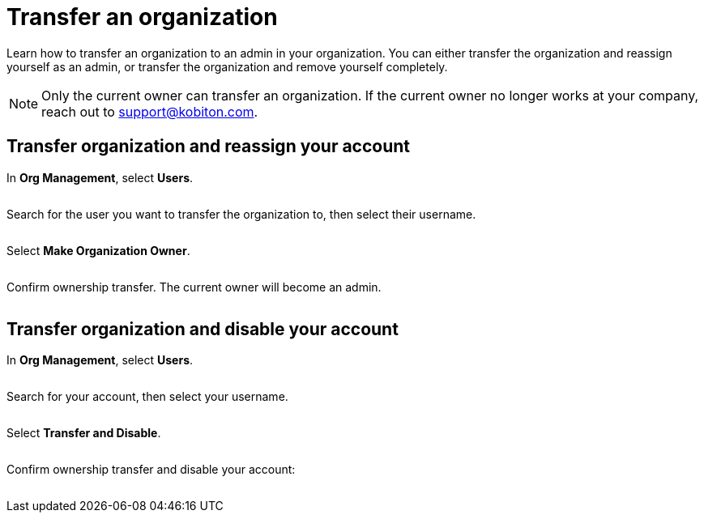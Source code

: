 = Transfer an organization
:navtitle: Transfer an organization

Learn how to transfer an organization to an admin in your organization. You can either transfer the organization and reassign yourself as an admin, or transfer the organization and remove yourself completely.

[NOTE]
Only the current owner can transfer an organization. If the current owner no longer works at your company, reach out to support@kobiton.com.

== Transfer organization and reassign your account

In *Org Management*, select *Users*.

image:<NEW-IMAGE>[width=, alt=""]

Search for the user you want to transfer the organization to, then select their username.

image:<NEW-IMAGE>[width=, alt=""]

Select *Make Organization Owner*.

image:<NEW-IMAGE>[width=, alt=""]

Confirm ownership transfer. The current owner will become an admin.

image:<NEW-IMAGE>[width=, alt=""]

== Transfer organization and disable your account

In *Org Management*, select *Users*.

image:<NEW-IMAGE>[width=, alt=""]

Search for your account, then select your username.

image:<NEW-IMAGE>[width=, alt=""]

Select *Transfer and Disable*.

image:<NEW-IMAGE>[width=, alt=""]

Confirm ownership transfer and disable your account:

image:<NEW-IMAGE>[width=, alt=""]
